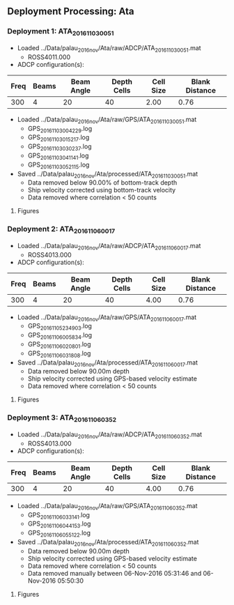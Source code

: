 
** Deployment Processing: Ata 

*** Deployment 1: ATA_2016_11_03_0051
- Loaded ../Data/palau_2016_nov/Ata/raw/ADCP/ATA_2016_11_03_0051.mat
  - ROSS4011.000
- ADCP configuration(s):
|Freq|Beams|Beam Angle|Depth Cells|Cell Size|Blank Distance|
|-+--+--+--+--+-|
|300|4|20|40|2.00|0.76|

- Loaded ../Data/palau_2016_nov/Ata/raw/GPS/ATA_2016_11_03_0051.mat
  - GPS_20161103004229.log
  - GPS_20161103015217.log
  - GPS_20161103030237.log
  - GPS_20161103041141.log
  - GPS_20161103052115.log

- Saved ../Data/palau_2016_nov/Ata/processed/ATA_2016_11_03_0051.mat
  - Data removed below 90.00% of bottom-track depth
  - Ship velocity corrected using bottom-track velocity
  - Data removed where correlation < 50 counts


**** Figures
[[../Figures/palau_2016_nov/Ata/ATA_2016_11_03_0051/summary.jpg]]
[[../Figures/palau_2016_nov/Ata/ATA_2016_11_03_0051/surface_vel.jpg]]

*** Deployment 2: ATA_2016_11_06_0017
- Loaded ../Data/palau_2016_nov/Ata/raw/ADCP/ATA_2016_11_06_0017.mat
  - ROSS4013.000
- ADCP configuration(s):
|Freq|Beams|Beam Angle|Depth Cells|Cell Size|Blank Distance|
|-+--+--+--+--+-|
|300|4|20|40|4.00|0.76|

- Loaded ../Data/palau_2016_nov/Ata/raw/GPS/ATA_2016_11_06_0017.mat
  - GPS_20161105234903.log
  - GPS_20161106005834.log
  - GPS_20161106020801.log
  - GPS_20161106031808.log

- Saved ../Data/palau_2016_nov/Ata/processed/ATA_2016_11_06_0017.mat
  - Data removed below 90.00m depth
  - Ship velocity corrected using GPS-based velocity estimate
  - Data removed where correlation < 50 counts


**** Figures
[[../Figures/palau_2016_nov/Ata/ATA_2016_11_06_0017/summary.jpg]]
[[../Figures/palau_2016_nov/Ata/ATA_2016_11_06_0017/surface_vel.jpg]]

*** Deployment 3: ATA_2016_11_06_0352
- Loaded ../Data/palau_2016_nov/Ata/raw/ADCP/ATA_2016_11_06_0352.mat
  - ROSS4013.000
- ADCP configuration(s):
|Freq|Beams|Beam Angle|Depth Cells|Cell Size|Blank Distance|
|-+--+--+--+--+-|
|300|4|20|40|4.00|0.76|

- Loaded ../Data/palau_2016_nov/Ata/raw/GPS/ATA_2016_11_06_0352.mat
  - GPS_20161106033141.log
  - GPS_20161106044153.log
  - GPS_20161106055122.log

- Saved ../Data/palau_2016_nov/Ata/processed/ATA_2016_11_06_0352.mat
  - Data removed below 90.00m depth
  - Ship velocity corrected using GPS-based velocity estimate
  - Data removed where correlation < 50 counts
  - Data removed manually between 06-Nov-2016 05:31:46 and 06-Nov-2016 05:50:30


**** Figures
[[../Figures/palau_2016_nov/Ata/ATA_2016_11_06_0352/summary.jpg]]
[[../Figures/palau_2016_nov/Ata/ATA_2016_11_06_0352/surface_vel.jpg]]
